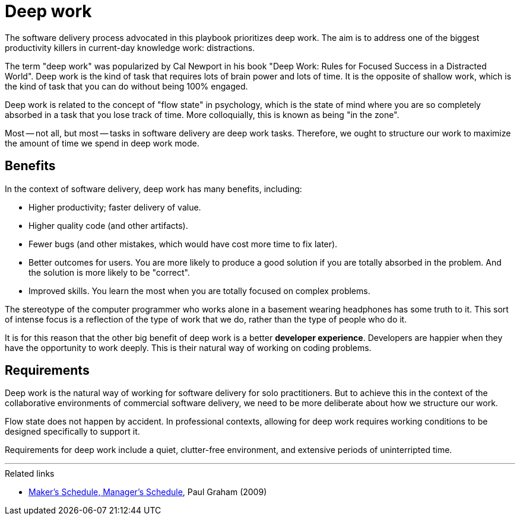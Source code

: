 = Deep work

:link-graham: https://www.paulgraham.com/makersschedule.html

The software delivery process advocated in this playbook prioritizes deep work.
The aim is to address one of the biggest productivity killers in current-day
knowledge work: distractions.

The term "deep work" was popularized by Cal Newport in his book "Deep Work:
Rules for Focused Success in a Distracted World". Deep work is the kind of
task that requires lots of brain power and lots of time. It is the opposite of
shallow work, which is the kind of task that you can do without being 100%
engaged.

Deep work is related to the concept of "flow state" in psychology, which is the
state of mind where you are so completely absorbed in a task that you lose track
of time. More colloquially, this is known as being "in the zone".

Most -- not all, but most -- tasks in software delivery are deep work tasks.
Therefore, we ought to structure our work to maximize the amount of time we
spend in deep work mode.

== Benefits

In the context of software delivery, deep work has many benefits, including:

* Higher productivity; faster delivery of value.
* Higher quality code (and other artifacts).
* Fewer bugs (and other mistakes, which would have cost more time to fix later).
* Better outcomes for users. You are more likely to produce a good solution if
  you are totally absorbed in the problem. And the solution is more likely to be
  "correct".
* Improved skills. You learn the most when you are totally focused on complex
  problems.

The stereotype of the computer programmer who works alone in a basement wearing
headphones has some truth to it. This sort of intense focus is a reflection of
the type of work that we do, rather than the type of people who do it.

It is for this reason that the other big benefit of deep work is a better
*developer experience*. Developers are happier when they have the opportunity
to work deeply. This is their natural way of working on coding problems.

== Requirements

Deep work is the natural way of working for software delivery
for solo practitioners. But to achieve this in the context of the collaborative
environments of commercial software delivery, we need to be more deliberate
about how we structure our work.

Flow state does not happen by accident. In professional contexts, allowing
for deep work requires working conditions to be designed specifically to support
it.

Requirements for deep work include a quiet, clutter-free environment, and
extensive periods of uninterripted time.


''''

.Related links
****
* {link-graham}[Maker's Schedule, Manager's Schedule],
  Paul Graham (2009)
****
